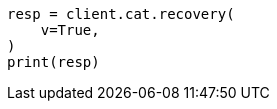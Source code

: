 // This file is autogenerated, DO NOT EDIT
// cat/recovery.asciidoc:185

[source, python]
----
resp = client.cat.recovery(
    v=True,
)
print(resp)
----
